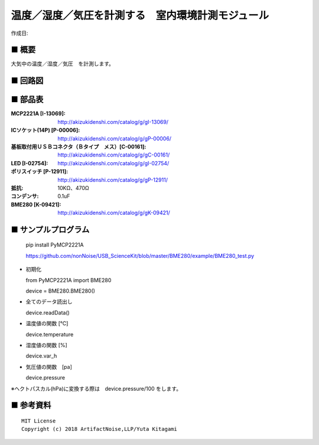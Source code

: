 ========================================================================
温度／湿度／気圧を計測する　室内環境計測モジュール
========================================================================

作成日:


.. image:: ./img/resize/AN-USB-BME280.jpg
    :width: 480px



■ 概要
------------------------------------------------------------------------

大気中の温度／湿度／気圧　を計測します。


■ 回路図
------------------------------------------------------------------------

.. image:: ./eagle/BME280.PNG
    :width: 480px

■ 部品表
------------------------------------------------------------------------

:MCP2221A [I-13069]: http://akizukidenshi.com/catalog/g/gI-13069/
:ICソケット(14P) [P-00006]: http://akizukidenshi.com/catalog/g/gP-00006/
:基板取付用ＵＳＢコネクタ（Ｂタイプ　メス）[C-00161]: http://akizukidenshi.com/catalog/g/gC-00161/
:LED [I-02754]: http://akizukidenshi.com/catalog/g/gI-02754/
:ポリスイッチ [P-12911]: http://akizukidenshi.com/catalog/g/gP-12911/
:抵抗: 10KΩ、470Ω
:コンデンサ: 0.1uF
:BME280 [K-09421]: http://akizukidenshi.com/catalog/g/gK-09421/

■ サンプルプログラム
------------------------------------------------------------------------

    pip install PyMCP2221A

    https://github.com/nonNoise/USB_ScienceKit/blob/master/BME280/example/BME280_test.py



-   初期化
    
    from PyMCP2221A import BME280
    
    device = BME280.BME280()

-   全てのデータ読出し

    device.readData()

-   温度値の関数 [℃]

    device.temperature

-   湿度値の関数 [%]

    device.var_h

-   気圧値の関数　[pa]

    device.pressure

※ヘクトパスカル(hPa)に変換する際は　device.pressure/100 をします。



■ 参考資料
------------------------------------------------------------------------


::
    
    MIT License
    Copyright (c) 2018 ArtifactNoise,LLP/Yuta Kitagami   
